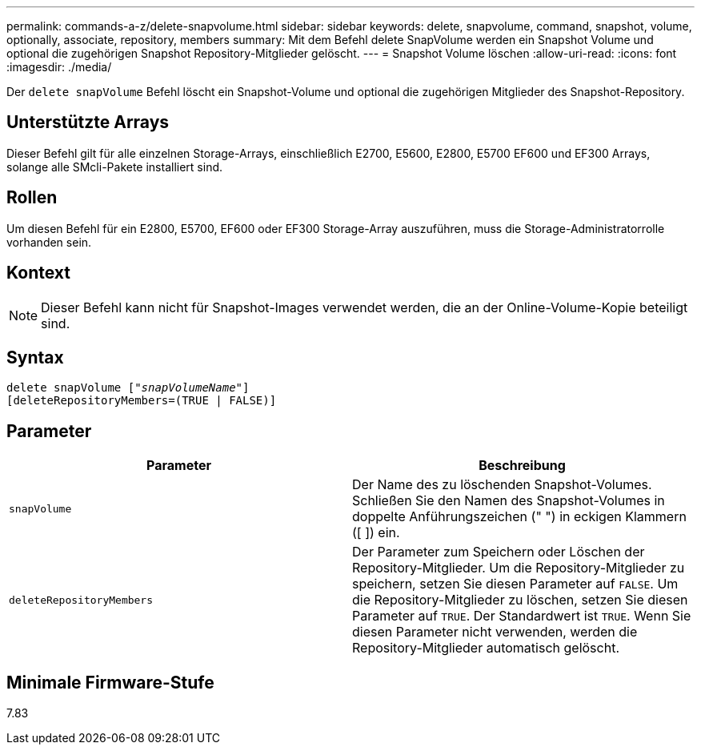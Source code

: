 ---
permalink: commands-a-z/delete-snapvolume.html 
sidebar: sidebar 
keywords: delete, snapvolume, command, snapshot, volume, optionally, associate, repository, members 
summary: Mit dem Befehl delete SnapVolume werden ein Snapshot Volume und optional die zugehörigen Snapshot Repository-Mitglieder gelöscht. 
---
= Snapshot Volume löschen
:allow-uri-read: 
:icons: font
:imagesdir: ./media/


[role="lead"]
Der `delete snapVolume` Befehl löscht ein Snapshot-Volume und optional die zugehörigen Mitglieder des Snapshot-Repository.



== Unterstützte Arrays

Dieser Befehl gilt für alle einzelnen Storage-Arrays, einschließlich E2700, E5600, E2800, E5700 EF600 und EF300 Arrays, solange alle SMcli-Pakete installiert sind.



== Rollen

Um diesen Befehl für ein E2800, E5700, EF600 oder EF300 Storage-Array auszuführen, muss die Storage-Administratorrolle vorhanden sein.



== Kontext

[NOTE]
====
Dieser Befehl kann nicht für Snapshot-Images verwendet werden, die an der Online-Volume-Kopie beteiligt sind.

====


== Syntax

[listing, subs="+macros"]
----
pass:quotes[delete snapVolume ["_snapVolumeName_"]]
[deleteRepositoryMembers=(TRUE | FALSE)]
----


== Parameter

[cols="2*"]
|===
| Parameter | Beschreibung 


 a| 
`snapVolume`
 a| 
Der Name des zu löschenden Snapshot-Volumes. Schließen Sie den Namen des Snapshot-Volumes in doppelte Anführungszeichen (" ") in eckigen Klammern ([ ]) ein.



 a| 
`deleteRepositoryMembers`
 a| 
Der Parameter zum Speichern oder Löschen der Repository-Mitglieder. Um die Repository-Mitglieder zu speichern, setzen Sie diesen Parameter auf `FALSE`. Um die Repository-Mitglieder zu löschen, setzen Sie diesen Parameter auf `TRUE`. Der Standardwert ist `TRUE`. Wenn Sie diesen Parameter nicht verwenden, werden die Repository-Mitglieder automatisch gelöscht.

|===


== Minimale Firmware-Stufe

7.83
